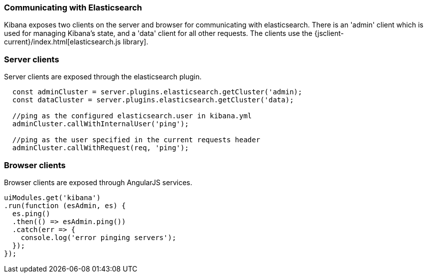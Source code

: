 [[development-elasticsearch]]
=== Communicating with Elasticsearch

Kibana exposes two clients on the server and browser for communicating with elasticsearch.
There is an 'admin' client which is used for managing Kibana's state, and a 'data' client for all
other requests.  The clients use the {jsclient-current}/index.html[elasticsearch.js library].

[float]
[[client-server]]
=== Server clients

Server clients are exposed through the elasticsearch plugin.
[source,javascript]
----
  const adminCluster = server.plugins.elasticsearch.getCluster('admin);
  const dataCluster = server.plugins.elasticsearch.getCluster('data);

  //ping as the configured elasticsearch.user in kibana.yml
  adminCluster.callWithInternalUser('ping');

  //ping as the user specified in the current requests header
  adminCluster.callWithRequest(req, 'ping');
----

[float]
[[client-browser]]
=== Browser clients

Browser clients are exposed through AngularJS services.

[source,javascript]
----
uiModules.get('kibana')
.run(function (esAdmin, es) {
  es.ping()
  .then(() => esAdmin.ping())
  .catch(err => {
    console.log('error pinging servers');
  });
});
----
